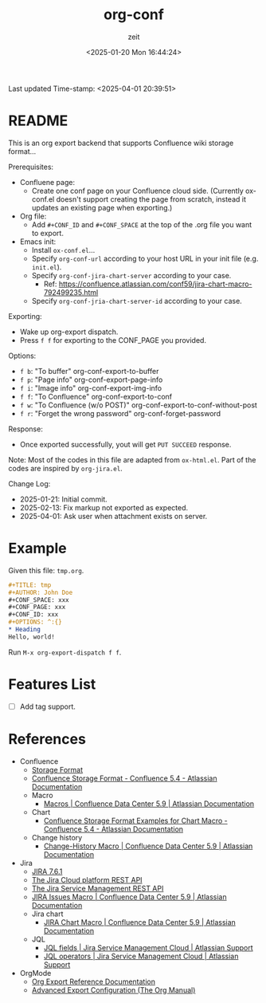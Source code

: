 # -*- org-confirm-babel-evaluate: nil; eval: (org-sbe "startup-block"); -*-
#+title: org-conf
#+author: zeit
#+date: <2025-01-20 Mon 16:44:24>
#+startup: latexpreview show2level
#+export_exclude_tags: noexport
#+property: HEADER-ARGS+ :eval no-export
#+options: ^:{}
Last updated Time-stamp: <2025-04-01 20:39:51>
# ===================================================================================
# Hints:
#   - Run M-x org-capture a to update the commentary in ox-conf.el.
# ===================================================================================
* _Startup Block_                                                  :noexport:
#+name: startup-block
#+begin_src elisp :results silent
  ;; ------------------------------------------------------------------
  ; Format time-stamp.
  (setq-local time-stamp-format "%Y-%02m-%02d %02H:%02M:%02S")

  ;; ------------------------------------------------------------------
  ; Define functions.
  (defun get-comment ()
    "Function to get the commentary part of 'ox-conf.el' file."
    (let ((_ret nil))
      (with-temp-buffer
        (insert-file-contents "./ox-conf.el")
        (setq _ret
              (buffer-substring-no-properties
               (re-search-forward ";;; Commentary:.*\n\n")
               (re-search-forward "\n;;; Code:")
               )
              )
        )
      (setq _ret (replace-regexp-in-string "\n;;; Code:" "" _ret))
      (setq _ret (replace-regexp-in-string "^;; ?" "" _ret))
      )
    )

  (defun ox-conf-capture--hook (&optional sec-name)
    "Hook function that runs after capture. Source code borrowed from
  https://emacs.stackexchange.com/a/38354/38412."
    (with-current-buffer (buffer-name)
      (let* ((MATCH nil)
             (SCOPE 'file)
             (SKIP nil)
             (sec-name (or sec-name "README"))
             (new-content (get-comment))
             (_msg nil))
        (org-map-entries
         (lambda ()
           (let ((name (nth 4 (org-heading-components))))
             (if (string= name sec-name)
                 (save-restriction
                   (org-mark-subtree)
                   (forward-line)
                   (if (string= (buffer-substring-no-properties (region-beginning) (region-end)) new-content)
                       (setq _msg "====> No new contents.")
                     (progn
                       (delete-region (region-beginning) (region-end))
                       (insert (get-comment))
                       (setq _msg (format "====> Updated the '%s' section!" sec-name))
                       )
                     )
                   ))
             )) MATCH SCOPE SKIP)
        (message _msg)
        )
      )
    )

  ;; ------------------------------------------------------------------
  ; Define a local org-capture template, to quickly modify & update the
  ; "Usage" section.
  (setq-local
   org-capture-templates
   (add-to-list 'org-capture-templates
                '("a" "ox-conf.el" plain
                  (file+regexp
                   "~/.emacs.d/myscripts-dev/ox-conf/ox-conf.el"
                   ";;; Commentary:"
                   )
                  "%?"
                  :unnarrowed t
                  :after-finalize (ox-conf-capture--hook)
                  )
                )
   )

  (ox-conf-capture--hook)
#+end_src

* README
This is an org export backend that supports Confluence wiki storage format...

Prerequisites:
  - Confluene page:
    - Create one conf page on your Confluence cloud side. (Currently
      ox-conf.el doesn't support creating the page from scratch,
      instead it updates an existing page when exporting.)
  - Org file:
    - Add ~#+CONF_ID~ and ~#+CONF_SPACE~ at the top of the .org file
      you want to export.
  - Emacs init:
    - Install =ox-conf.el=...
    - Specify ~org-conf-url~ according to your host URL in your init file (e.g. =init.el=).
    - Specify ~org-conf-jira-chart-server~ according to your case.
      - Ref: https://confluence.atlassian.com/conf59/jira-chart-macro-792499235.html
    - Specify ~org-conf-jria-chart-server-id~ according to your case.

Exporting:
  - Wake up org-export dispatch.
  - Press ~f f~ for exporting to the CONF_PAGE you provided.

Options:
  - ~f b~: "To buffer" org-conf-export-to-buffer
  - ~f p~: "Page info" org-conf-export-page-info
  - ~f i~: "Image info" org-conf-export-img-info
  - ~f f~: "To Confluence" org-conf-export-to-conf
  - ~f w~: "To Confluence (w/o POST)" org-conf-export-to-conf-without-post
  - ~f r~: "Forget the wrong password" org-conf-forget-password

Response:
  - Once exported successfully, yout will get ~PUT SUCCEED~ response.

Note:
  Most of the codes in this file are adapted from =ox-html.el=.
  Part of the codes are inspired by =org-jira.el=.

Change Log:
  - 2025-01-21: Initial commit.
  - 2025-02-13: Fix markup not exported as expected.
  - 2025-04-01: Ask user when attachment exists on server.

* Example
Given this file: =tmp.org=.
#+begin_src org
  ,#+TITLE: tmp
  ,#+AUTHOR: John Doe
  ,#+CONF_SPACE: xxx
  ,#+CONF_PAGE: xxx
  ,#+CONF_ID: xxx
  ,#+OPTIONS: ^:{}
  ,* Heading
  Hello, world!
#+end_src

Run ~M-x org-export-dispatch f f~.

* Features List
- [ ] Add tag support.
* References
- Confluence
  - [[https://confluence.atlassian.com/doc/confluence-storage-format-790796544.html][Storage Format]]
  - [[https://confluence.atlassian.com/display/CONF54/Confluence+Storage+Format][Confluence Storage Format - Confluence 5.4 - Atlassian Documentation]]
  - Macro
    - [[https://confluence.atlassian.com/conf59/macros-792499066.html][Macros | Confluence Data Center 5.9 | Atlassian Documentation]]
  - Chart
    - [[https://confluence.atlassian.com/display/CONF54/Confluence+Storage+Format+Examples+for+Chart+Macro][Confluence Storage Format Examples for Chart Macro - Confluence 5.4 - Atlassian Documentation]]
  - Change history
    - [[https://confluence.atlassian.com/conf59/change-history-macro-792499072.html][Change-History Macro | Confluence Data Center 5.9 | Atlassian Documentation]]
- Jira
  - [[https://docs.atlassian.com/software/jira/docs/api/REST/7.6.1/#api/2/issue-createIssues][JIRA 7.6.1]]
  - [[https://developer.atlassian.com/cloud/jira/platform/rest/v2/api-group-users/#api-group-users][The Jira Cloud platform REST API]]
  - [[https://developer.atlassian.com/server/jira-servicedesk/rest/v1000/api-group-user/#api-group-user][The Jira Service Management REST API]]
  - [[https://confluence.atlassian.com/conf59/jira-issues-macro-792499129.html][JIRA Issues Macro | Confluence Data Center 5.9 | Atlassian Documentation]]
  - Jira chart
    - [[https://confluence.atlassian.com/conf59/jira-chart-macro-792499235.html][JIRA Chart Macro | Confluence Data Center 5.9 | Atlassian Documentation]]
  - JQL
    - [[https://support.atlassian.com/jira-service-management-cloud/docs/jql-fields/][JQL fields | Jira Service Management Cloud | Atlassian Support]]
    - [[https://support.atlassian.com/jira-service-management-cloud/docs/jql-operators/][JQL operators | Jira Service Management Cloud | Atlassian Support]]
- OrgMode
  - [[https://orgmode.org/worg/dev/org-export-reference.html][Org Export Reference Documentation]]
  - [[https://www.gnu.org/software/emacs/manual/html_node/org/Advanced-Export-Configuration.html][Advanced Export Configuration (The Org Manual)]]
      


